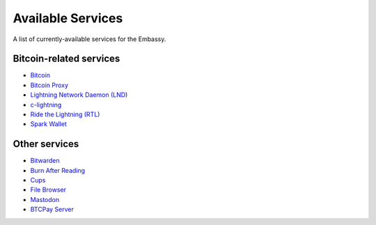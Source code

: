 .. _available-services:

******************
Available Services
******************

A list of currently-available services for the Embassy.

Bitcoin-related services
========================

* `Bitcoin <https://github.com/Start9Labs/bitcoind-wrapper/tree/master/docs>`_
* `Bitcoin Proxy <https://github.com/Start9Labs/btc-rpc-proxy-wrapper/tree/master/docs>`_
* `Lightning Network Daemon (LND) <https://github.com/Start9Labs/lnd-wrapper/tree/master/docs>`_
* `c-lightning <https://github.com/Start9Labs/c-lightning-wrapper/tree/master/docs>`_
* `Ride the Lightning (RTL) <https://github.com/Start9Labs/ride-the-lightning-wrapper/tree/master/docs>`_
* `Spark Wallet <https://github.com/Start9Labs/spark-wallet-wrapper/tree/master/docs>`_

Other services
==============

* `Bitwarden <https://github.com/Start9Labs/bitwarden-wrapper/tree/master/docs>`_
* `Burn After Reading <https://github.com/Start9Labs/burn-after-reading>`_
* `Cups <https://github.com/Start9Labs/cups-wrapper/tree/master/docs>`_
* `File Browser <https://github.com/Start9Labs/filebrowser-wrapper/tree/master/docs>`_
* `Mastodon <https://github.com/Start9Labs/mastodon-wrapper>`_
* `BTCPay Server <https://github.com/Start9Labs/btcpayserver-wrapper>`_